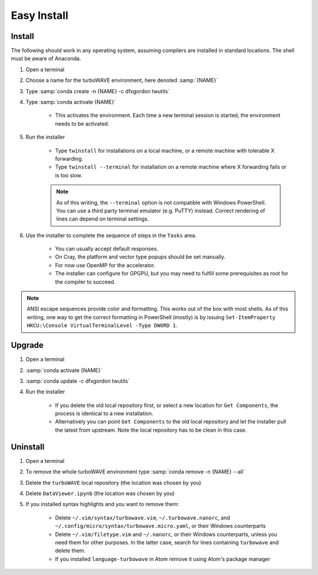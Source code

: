 Easy Install
============

Install
-------

The following should work in any operating system, assuming compilers are installed in standard locations.  The shell must be aware of Anaconda.

#. Open a terminal
#. Choose a name for the turboWAVE environment, here denoted :samp:`{NAME}`
#. Type :samp:`conda create -n {NAME} -c dfxgordon twutils`
#. Type :samp:`conda activate {NAME}`

	* This activates the environment. Each time a new terminal session is started, the environment needs to be activated.

#. Run the installer

	* Type ``twinstall`` for installations on a local machine, or a remote machine with tolerable X forwarding.
	* Type ``twinstall --terminal`` for installation on a remote machine where X forwarding fails or is too slow.

	.. note::

		As of this writing, the ``--terminal`` option is not compatible with Windows PowerShell.  You can use a third party terminal emulator (e.g. PuTTY) instead.  Correct rendering of lines can depend on terminal settings.

#. Use the installer to complete the sequence of steps in the ``Tasks`` area.

	* You can usually accept default responses.
	* On Cray, the platform and vector type popups should be set manually.
	* For now use OpenMP for the accelerator.
	* The installer can configure for GPGPU, but you may need to fulfill some prerequisites as root for the compiler to succeed.

.. note::

	ANSI escape sequences provide color and formatting.  This works out of the box with most shells.  As of this writing, one way to get the correct formatting in PowerShell (mostly) is by issuing ``Set-ItemProperty HKCU:\Console VirtualTerminalLevel -Type DWORD 1``.

Upgrade
-------

#. Open a terminal
#. :samp:`conda activate {NAME}`
#. :samp:`conda update -c dfxgordon twutils`
#. Run the installer

	* If you delete the old local repository first, or select a new location for ``Get Components``, the process is identical to a new installation.
	* Alternatively you can point ``Get Components`` to the old local repository and let the installer pull the latest from upstream.  Note the local repository has to be clean in this case.

Uninstall
---------

#. Open a terminal
#. To remove the whole turboWAVE environment type :samp:`conda remove -n {NAME} --all`
#. Delete the ``turboWAVE`` local repository (the location was chosen by you)
#. Delete ``DataViewer.ipynb`` (the location was chosen by you)
#. If you installed syntax highlights and you want to remove them:

	* Delete ``~/.vim/syntax/turbowave.vim``, ``~/.turbowave.nanorc``, and ``~/.config/micro/syntax/turbowave.micro.yaml``, or their Windows counterparts
	* Delete ``~/.vim/filetype.vim`` and ``~/.nanorc``, or their Windows counterparts, unless you need them for other purposes.  In the latter case, search for lines containing ``turbowave`` and delete them.
	* If you installed ``language-turbowave`` in Atom remove it using Atom's package manager
